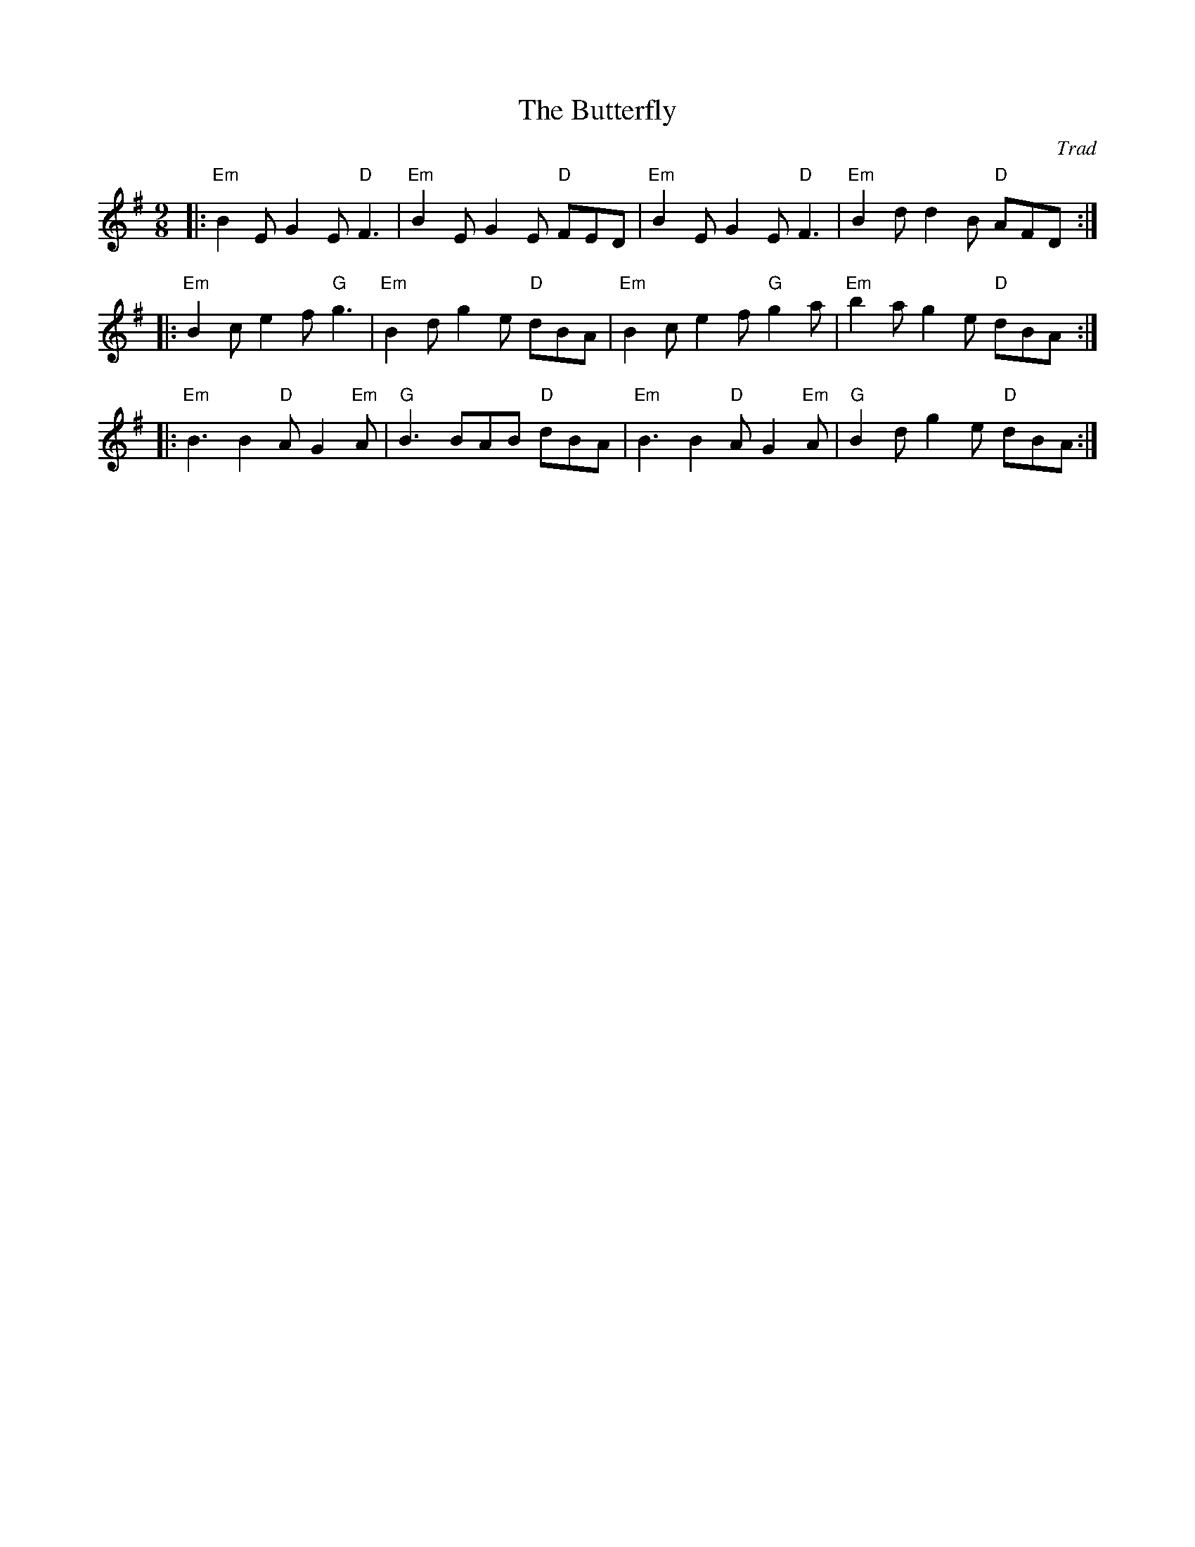 X: 1
T: Butterfly, The
C: Trad
R: Slip Jig
M: 9/8
L: 1/8
K: Emin
Z: ABC transcription by Verge Roller
r: 24
|: "Em" B2 E G2 E "D" F3 | "Em" B2 E G2 E "D" FED | "Em" B2 E G2 E "D" F3 | "Em" B2 d d2 B "D" AFD :|
|: "Em" B2 c e2 f "G" g3 | "Em" B2 d g2e "D" dBA | "Em" B2 c e2 f "G" g2 a | "Em" b2 a g2 e "D" dBA :|
|: "Em" B3 B2 "D" A G2 "Em" A | "G" B3 BAB "D" dBA | "Em" B3 B2 "D" A G2 "Em" A | "G" B2 d g2e "D" dBA :|

